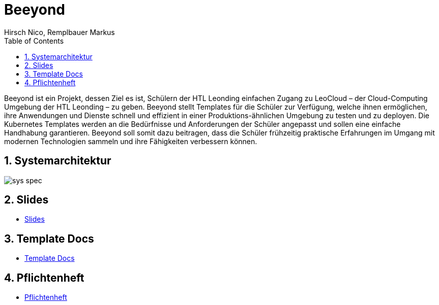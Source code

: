 = Beeyond
:toc: left
:sectnums:
:nofooter:
:imagesdir: images
Hirsch Nico, Remplbauer Markus

Beeyond ist ein Projekt, dessen Ziel es ist, Schülern der HTL Leonding einfachen Zugang zu LeoCloud – der Cloud-Computing Umgebung der HTL Leonding – zu geben.
Beeyond stellt Templates für die Schüler zur Verfügung, welche ihnen ermöglichen, ihre Anwendungen und Dienste schnell und effizient in einer Produktions-ähnlichen Umgebung zu testen und zu deployen.
Die Kubernetes Templates werden an die Bedürfnisse und Anforderungen der Schüler angepasst und sollen eine einfache Handhabung garantieren.
Beeyond soll somit dazu beitragen, dass die Schüler frühzeitig praktische Erfahrungen im Umgang mit modernen Technologien sammeln und ihre Fähigkeiten verbessern können.

== Systemarchitektur

image::sys-spec.png[]

== Slides

* https://htl-leonding-project.github.io/leocloud-beeyond/slides/syp-5ahif/[Slides^]

== Template Docs

* https://htl-leonding-project.github.io/leocloud-beeyond/template-docs.html[Template Docs^]


== Pflichtenheft

* https://htl-leonding-project.github.io/leocloud-beeyond/pflichtenheft.html[Pflichtenheft^]


